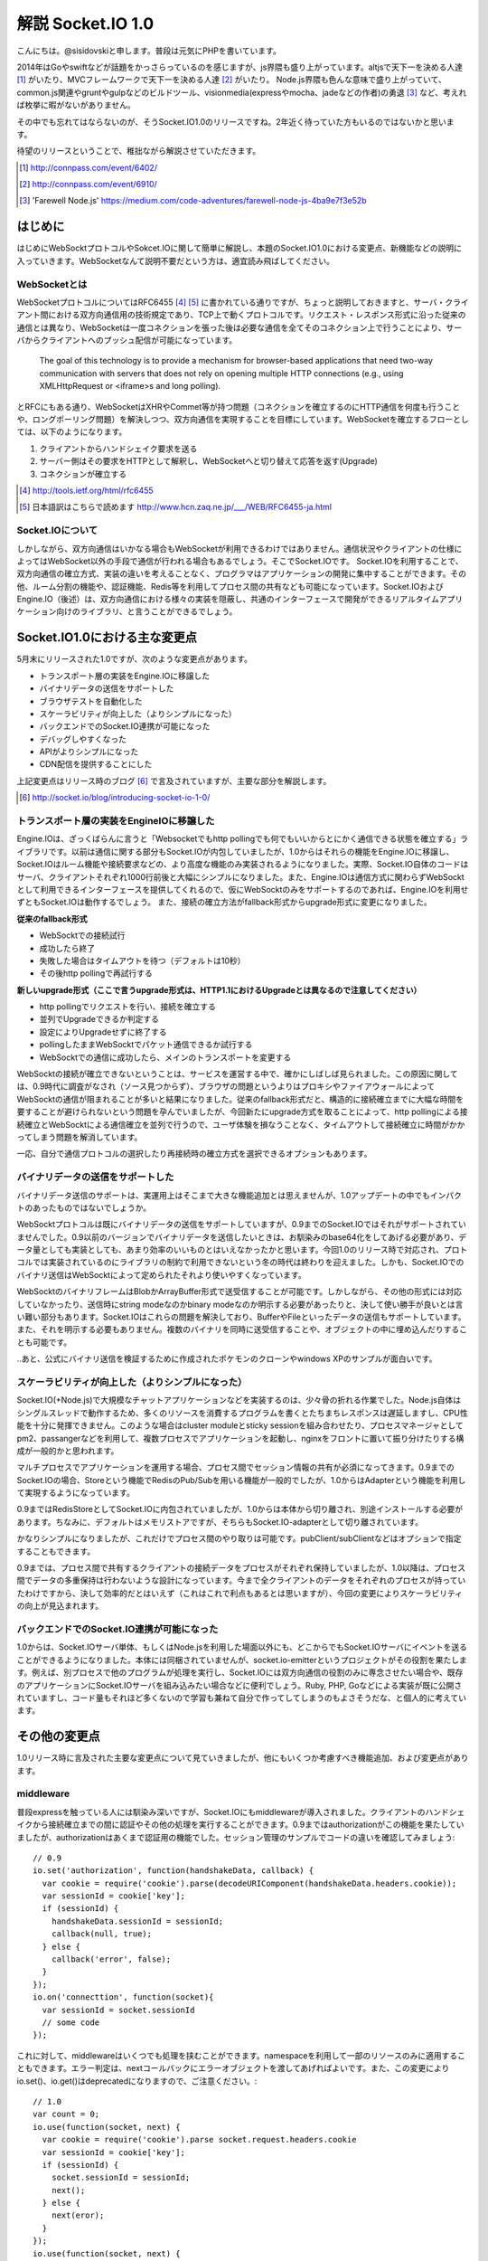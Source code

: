 解説 Socket.IO 1.0
=====================

こんにちは。@sisidovskiと申します。普段は元気にPHPを書いています。

2014年はGoやswiftなどが話題をかっさらっているのを感じますが、js界隈も盛り上がっています。altjsで天下一を決める人達 [#]_ がいたり、MVCフレームワークで天下一を決める人達 [#]_ がいたり。
Node.js界隈も色んな意味で盛り上がっていて、common.js関連やgruntやgulpなどのビルドツール、visionmedia(expressやmocha、jadeなどの作者)の勇退 [#]_ など、考えれば枚挙に暇がないがありません。

その中でも忘れてはならないのが、そうSocket.IO1.0のリリースですね。2年近く待っていた方もいるのではないかと思います。

待望のリリースということで、稚拙ながら解説させていただきます。

.. [#] http://connpass.com/event/6402/
.. [#] http://connpass.com/event/6910/
.. [#] 'Farewell Node.js' https://medium.com/code-adventures/farewell-node-js-4ba9e7f3e52b

はじめに
---------

はじめにWebSocktプロトコルやSokcet.IOに関して簡単に解説し、本題のSocket.IO1.0における変更点、新機能などの説明に入っていきます。WebSocketなんて説明不要だという方は、適宜読み飛ばしてください。


WebSocketとは
^^^^^^^^^^^^^^

WebSocketプロトコルについてはRFC6455 [#]_ [#]_ に書かれている通りですが、ちょっと説明しておきますと、サーバ・クライアント間における双方向通信用の技術規定であり、TCP上で動くプロトコルです。リクエスト・レスポンス形式に沿った従来の通信とは異なり、WebSocketは一度コネクションを張った後は必要な通信を全てそのコネクション上で行うことにより、サーバからクライアントへのプッシュ配信が可能になっています。

	The goal of this technology is to provide a mechanism for browser-based applications that need two-way communication with servers that does not rely on opening multiple HTTP connections (e.g., using XMLHttpRequest or <iframe>s and long polling).

とRFCにもある通り、WebSocketはXHRやCommet等が持つ問題（コネクションを確立するのにHTTP通信を何度も行うことや、ロングポーリング問題）を解決しつつ、双方向通信を実現することを目標にしています。WebSocketを確立するフローとしては、以下のようになります。

#. クライアントからハンドシェイク要求を送る
#. サーバー側はその要求をHTTPとして解釈し、WebSocketへと切り替えて応答を返す(Upgrade)
#. コネクションが確立する

.. [#] http://tools.ietf.org/html/rfc6455
.. [#] 日本語訳はこちらで読めます http://www.hcn.zaq.ne.jp/___/WEB/RFC6455-ja.html


Socket.IOについて
^^^^^^^^^^^^^^^^^^^

しかしながら、双方向通信はいかなる場合もWebSocketが利用できるわけではありません。通信状況やクライアントの仕様によってはWebSocket以外の手段で通信が行われる場合もあるでしょう。そこでSocket.IOです。
Socket.IOを利用することで、双方向通信の確立方式、実装の違いを考えることなく、プログラマはアプリケーションの開発に集中することができます。その他、ルーム分割の機能や、認証機能、Redis等を利用してプロセス間の共有なども可能になっています。Socket.IOおよびEngine.IO（後述）は、双方向通信における様々の実装を隠蔽し、共通のインターフェースで開発ができるリアルタイムアプリケーション向けのライブラリ、と言うことができるでしょう。


Socket.IO1.0における主な変更点
----------------------------

5月末にリリースされた1.0ですが、次のような変更点があります。

* トランスポート層の実装をEngine.IOに移譲した
* バイナリデータの送信をサポートした
* ブラウザテストを自動化した
* スケーラビリティが向上した（よりシンプルになった）
* バックエンドでのSocket.IO連携が可能になった
* デバッグしやすくなった
* APIがよりシンプルになった
* CDN配信を提供することにした

上記変更点はリリース時のブログ [#]_ で言及されていますが、主要な部分を解説します。　

.. [#] http://socket.io/blog/introducing-socket-io-1-0/

トランスポート層の実装をEngineIOに移譲した
^^^^^^^^^^^^^^^^^^^^^^^^^^^^^^^^^^^^^^^^^^^^

Engine.IOは、ざっくばらんに言うと「Websocketでもhttp pollingでも何でもいいからとにかく通信できる状態を確立する」ライブラリです。以前は通信に関する部分もSocket.IOが内包していましたが、1.0からはそれらの機能をEngine.IOに移譲し、Socket.IOはルーム機能や接続要求などの、より高度な機能のみ実装されるようになりました。実際、Socket.IO自体のコードはサーバ、クライアントそれぞれ1000行前後と大幅にシンプルになりました。また、Engine.IOは通信方式に関わらずWebSocktとして利用できるインターフェースを提供してくれるので、仮にWebSocktのみをサポートするのであれば、Engine.IOを利用せずともSocket.IOは動作するでしょう。
また、接続の確立方法がfallback形式からupgrade形式に変更になりました。

**従来のfallback形式**

- WebSocktでの接続試行
- 成功したら終了
- 失敗した場合はタイムアウトを待つ（デフォルトは10秒）
- その後http pollingで再試行する

**新しいupgrade形式（ここで言うupgrade形式は、HTTP1.1におけるUpgradeとは異なるので注意してください）**

- http pollingでリクエストを行い、接続を確立する
- 並列でUpgradeできるか判定する
- 設定によりUpgradeせずに終了する
- pollingしたままWebSocktでパケット通信できるか試行する
- WebSocktでの通信に成功したら、メインのトランスポートを変更する

WebSocktの接続が確立できないということは、サービスを運営する中で、確かにしばしば見られました。この原因に関しては、0.9時代に調査がなされ（ソース見つからず）、ブラウザの問題というよりはプロキシやファイアウォールによってWebSocktの通信が阻まれることが多いと結果になりました。従来のfallback形式だと、構造的に接続確立までに大幅な時間を要することが避けられないという問題を孕んでいましたが、今回新たにupgrade方式を取ることによって、http pollingによる接続確立とWebSocktによる通信確立を並列で行うので、ユーザ体験を損なうことなく、タイムアウトして接続確立に時間がかかってしまう問題を解消しています。

一応、自分で通信プロトコルの選択したり再接続時の確立方式を選択できるオプションもあります。

.. transportsオプションやrememberUpgradeオプションに関するサンプルがあるとよさそう?

バイナリデータの送信をサポートした
^^^^^^^^^^^^^^^^^^^^^^^^^^^^^^^^^^^

バイナリデータ送信のサポートは、実運用上はそこまで大きな機能追加とは思えませんが、1.0アップデートの中でもインパクトのあったものではないでしょうか。

WebSocktプロトコルは既にバイナリデータの送信をサポートしていますが、0.9までのSocket.IOではそれがサポートされていませんでした。0.9以前のバージョンでバイナリデータを送信したいときは、お馴染みのbase64化をしてあげる必要があり、データ量としても実装としても、あまり効率のいいものとはいえなかったかと思います。今回1.0のリリース時で対応され、プロトコルでは実装されているのにライブラリの制約で利用できないという冬の時代は終わりを迎えました。しかも、Socket.IOでのバイナリ送信はWebSocktによって定められたそれより使いやすくなっています。

WebSocktのバイナリフレームはBlobかArrayBuffer形式で送受信することが可能です。しかしながら、その他の形式には対応していなかったり、送信時にstring modeなのかbinary modeなのか明示する必要があったりと、決して使い勝手が良いとは言い難い部分もあります。Socket.IOはこれらの問題を解決しており、BufferやFileといったデータの送信もサポートしています。また、それを明示する必要もありません。複数のバイナリを同時に送受信することや、オブジェクトの中に埋め込んだりすることも可能です。

.. 0.9までのコード base64

.. WebSocktでのバイナリ送信

.. 1.0でのサンプル socket.emit('event', new Buffer([0, 1]); みたいな

..あと、公式にバイナリ送信を検証するために作成されたポケモンのクローンやwindows XPのサンプルが面白いです。

スケーラビリティが向上した（よりシンプルになった）
^^^^^^^^^^^^^^^^^^^^^^^^^^^^^^^^^^^^^^^^^^^^^^^^^^^

Socket.IO(+Node.js)で大規模なチャットアプリケーションなどを実装するのは、少々骨の折れる作業でした。Node.js自体はシングルスレッドで動作するため、多くのリソースを消費するプログラムを書くとたちまちレスポンスは遅延しますし、CPU性能を十分に発揮できません。このような場合はcluster moduleとsticky sessionを組み合わせたり、プロセスマネージャとしてpm2、passangerなどを利用して、複数プロセスでアプリケーションを起動し、nginxをフロントに置いて振り分けたりする構成が一般的かと思われます。

.. 図

マルチプロセスでアプリケーションを運用する場合、プロセス間でセッション情報の共有が必須になってきます。0.9までのSocket.IOの場合、Storeという機能でRedisのPub/Subを用いる機能が一般的でしたが、1.0からはAdapterという機能を利用して実現するようになっています。

.. 0.9でのRedisStore

0.9まではRedisStoreとしてSocket.IOに内包されていましたが、1.0からは本体から切り離され、別途インストールする必要があります。ちなみに、デフォルトはメモリストアですが、そちらもSocket.IO-adapterとして切り離されています。

.. 1.0でのRedis adapter

かなりシンプルになりましたが、これだけでプロセス間のやり取りは可能です。pubClient/subClientなどはオプションで指定することもできます。

.. Socket.set()やSocket.get()はdeprecatedに。何で？

0.9までは、プロセス間で共有するクライアントの接続データをプロセスがそれぞれ保持していましたが、1.0以降は、プロセス間でデータの多重保持は行わないような設計になっています。今まで全クライアントのデータをそれぞれのプロセスが持っていたわけですから、決して効率的だとはいえず（これはこれで利点もあるとは思いますが）、今回の変更によりスケーラビリティの向上が見込まれます。

バックエンドでのSocket.IO連携が可能になった
^^^^^^^^^^^^^^^^^^^^^^^^^^^^^^^^^^^^^^^^^^^^^

1.0からは、Socket.IOサーバ単体、もしくはNode.jsを利用した場面以外にも、どこからでもSocket.IOサーバにイベントを送ることができるようになりました。本体には同梱されていませんが、socket.io-emitterというプロジェクトがその役割を果たします。例えば、別プロセスで他のプログラムが処理を実行し、Socket.IOには双方向通信の役割のみに専念させたい場合や、既存のアプリケーションにSocket.IOサーバを組み込みたい場合などに便利でしょう。Ruby, PHP, Goなどによる実装が既に公開されていますし、コード量もそれほど多くないので学習も兼ねて自分で作ってしてしまうのもよさそうだな、と個人的に考えています。

その他の変更点
-------------

1.0リリース時に言及された主要な変更点について見ていきましたが、他にもいくつか考慮すべき機能追加、および変更点があります。

middleware
^^^^^^^^^^^^^
普段expressを触っている人には馴染み深いですが、Socket.IOにもmiddlewareが導入されました。クライアントのハンドシェイクから接続確立までの間に認証やその他の処理を実行することができます。0.9まではauthorizationがこの機能を果たしていましたが、authorizationはあくまで認証用の機能でした。セッション管理のサンプルでコードの違いを確認してみましょう::

  // 0.9
  io.set('authorization', function(handshakeData, callback) {
    var cookie = require('cookie').parse(decodeURIComponent(handshakeData.headers.cookie));
    var sessionId = cookie['key'];
    if (sessionId) {
      handshakeData.sessionId = sessionId;
      callback(null, true);
    } else {
      callback('error', false);
    }
  });
  io.on('connecttion', function(socket){
    var sessionId = socket.sessionId
    // some code
  });

これに対して、middlewareはいくつでも処理を挟むことができます。namespaceを利用して一部のリソースのみに適用することもできます。エラー判定は、nextコールバックにエラーオブジェクトを渡してあげればよいです。また、この変更によりio.set()、io.get()はdeprecatedになりますので、ご注意ください。::

  // 1.0
  var count = 0;
  io.use(function(socket, next) {
    var cookie = require('cookie').parse socket.request.headers.cookie
    var sessionId = cookie['key'];
    if (sessionId) {
      socket.sessionId = sessionId;
      next();
    } else {
      next(eror);
    }
  });
  io.use(function(socket, next) {
    count++; // 1
    next();
  });
  io.use(function(socket, next) {
    count++; // 2
    next();
  });
  io.on('connecttion', function(socket){
    var sessionId = socket.sessionId
    // some code
  });


よく使うメソッドがより使いやすくなった
^^^^^^^^^^^^^^^^^^^^^^^^^^^^^^^^^^^^^^^^^^
いくつかのメソッドにはショートカットが用意されています。0.9までの使い方でも問題ありません。
  
全クライアントへブロードキャスト::

  // 0.9
  io.sockets.emit('eventName', data);
  // 1.0
  io.emit('eventName', data);

Socket.IOサーバの起動::
  // 0.9
  var io = require('socket.io');
  var socket = io.listen(80, {});
  // 1.0
  var io = require('socket.io');
  var socket = io({});

ログ出力の変更
^^^^^^^^^^^^^

まとめ
------
.. 時間があれば面白いサンプル（リポジトリだけ作っておく作戦もあり
